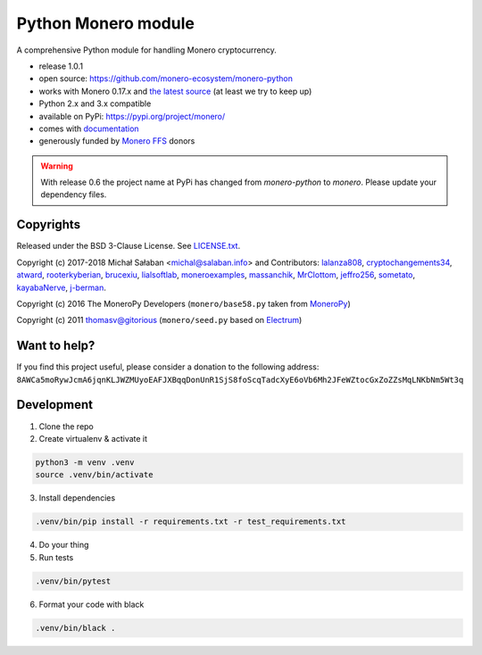 Python Monero module
====================

|travis|_ |coveralls|_


.. |travis| image:: https://travis-ci.org/monero-ecosystem/monero-python.svg
.. _travis: https://travis-ci.org/monero-ecosystem/monero-python


.. |coveralls| image:: https://coveralls.io/repos/github/monero-ecosystem/monero-python/badge.svg
.. _coveralls: https://coveralls.io/github/monero-ecosystem/monero-python


A comprehensive Python module for handling Monero cryptocurrency.

* release 1.0.1
* open source: https://github.com/monero-ecosystem/monero-python
* works with Monero 0.17.x and `the latest source`_ (at least we try to keep up)
* Python 2.x and 3.x compatible
* available on PyPi: https://pypi.org/project/monero/
* comes with `documentation`_
* generously funded by `Monero FFS`_ donors

.. warning:: With release 0.6 the project name at PyPi has changed from `monero-python` to `monero`.
    Please update your dependency files.

.. _`the latest source`: https://github.com/monero-project/monero
.. _`documentation`: http://monero-python.readthedocs.io/en/latest/
.. _`Monero FFS`: https://forum.getmonero.org/9/work-in-progress

Copyrights
----------

Released under the BSD 3-Clause License. See `LICENSE.txt`_.

Copyright (c) 2017-2018 Michał Sałaban <michal@salaban.info> and Contributors:
`lalanza808`_, `cryptochangements34`_, `atward`_, `rooterkyberian`_, `brucexiu`_,
`lialsoftlab`_, `moneroexamples`_, `massanchik`_, `MrClottom`_, `jeffro256`_,
`sometato`_, `kayabaNerve`_, `j-berman`_.

Copyright (c) 2016 The MoneroPy Developers (``monero/base58.py`` taken from `MoneroPy`_)

Copyright (c) 2011 thomasv@gitorious (``monero/seed.py`` based on `Electrum`_)

.. _`LICENSE.txt`: LICENSE.txt
.. _`MoneroPy`: https://github.com/bigreddmachine/MoneroPy
.. _`Electrum`: https://github.com/spesmilo/electrum

.. _`lalanza808`: https://github.com/lalanza808
.. _`cryptochangements34`: https://github.com/cryptochangements34
.. _`atward`: https://github.com/atward
.. _`rooterkyberian`: https://github.com/rooterkyberian
.. _`brucexiu`: https://github.com/brucexiu
.. _`lialsoftlab`: https://github.com/lialsoftlab
.. _`moneroexamples`: https://github.com/moneroexamples
.. _`massanchik`: https://github.com/massanchik
.. _`MrClottom`: https://github.com/MrClottom
.. _`jeffro256`: https://github.com/jeffro256
.. _`sometato`: https://github.com/sometato
.. _`kayabaNerve`: https://github.com/kayabaNerve
.. _`j-berman`: https://github.com/j-berman

Want to help?
-------------

If you find this project useful, please consider a donation to the following address:
``8AWCa5moRywJcmA6jqnKLJWZMUyoEAFJXBqqDonUnR1SjS8foScqTadcXyE6oVb6Mh2JFeWZtocGxZoZZsMqLNKbNm5Wt3q``


Development
-----------

1. Clone the repo
2. Create virtualenv & activate it

.. code-block:: bash

    python3 -m venv .venv
    source .venv/bin/activate

3. Install dependencies

.. code-block:: bash

    .venv/bin/pip install -r requirements.txt -r test_requirements.txt

4. Do your thing

5. Run tests

.. code-block:: bash

    .venv/bin/pytest

6. Format your code with black

.. code-block:: bash

    .venv/bin/black .
